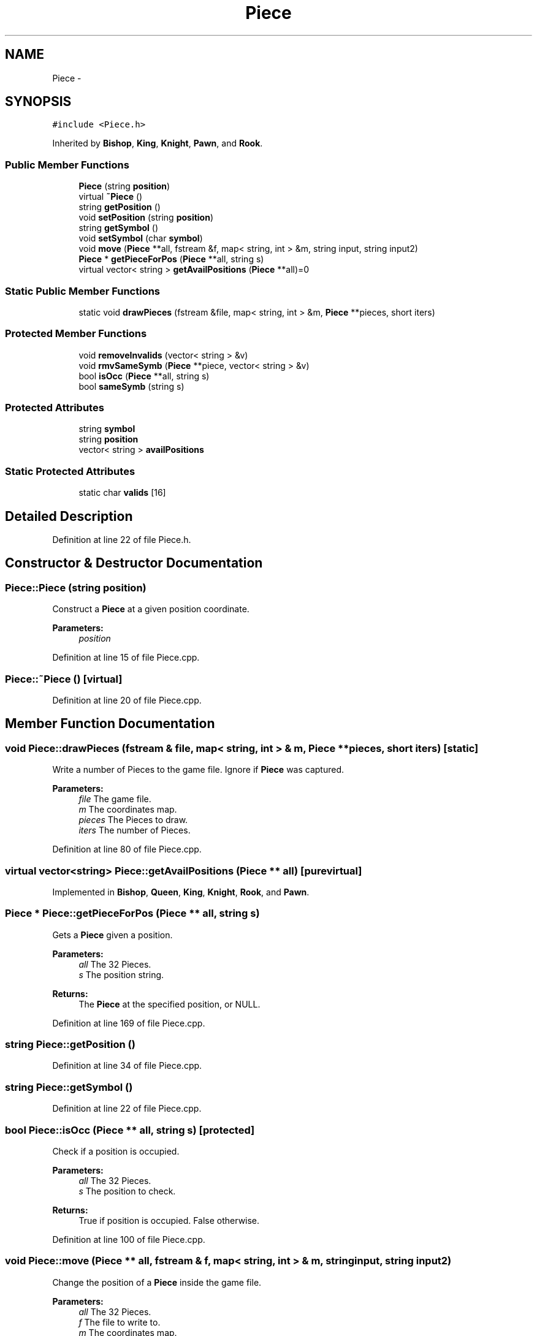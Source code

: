 .TH "Piece" 3 "Wed May 31 2017" "Chess" \" -*- nroff -*-
.ad l
.nh
.SH NAME
Piece \- 
.SH SYNOPSIS
.br
.PP
.PP
\fC#include <Piece\&.h>\fP
.PP
Inherited by \fBBishop\fP, \fBKing\fP, \fBKnight\fP, \fBPawn\fP, and \fBRook\fP\&.
.SS "Public Member Functions"

.in +1c
.ti -1c
.RI "\fBPiece\fP (string \fBposition\fP)"
.br
.ti -1c
.RI "virtual \fB~Piece\fP ()"
.br
.ti -1c
.RI "string \fBgetPosition\fP ()"
.br
.ti -1c
.RI "void \fBsetPosition\fP (string \fBposition\fP)"
.br
.ti -1c
.RI "string \fBgetSymbol\fP ()"
.br
.ti -1c
.RI "void \fBsetSymbol\fP (char \fBsymbol\fP)"
.br
.ti -1c
.RI "void \fBmove\fP (\fBPiece\fP **all, fstream &f, map< string, int > &m, string input, string input2)"
.br
.ti -1c
.RI "\fBPiece\fP * \fBgetPieceForPos\fP (\fBPiece\fP **all, string s)"
.br
.ti -1c
.RI "virtual vector< string > \fBgetAvailPositions\fP (\fBPiece\fP **all)=0"
.br
.in -1c
.SS "Static Public Member Functions"

.in +1c
.ti -1c
.RI "static void \fBdrawPieces\fP (fstream &file, map< string, int > &m, \fBPiece\fP **pieces, short iters)"
.br
.in -1c
.SS "Protected Member Functions"

.in +1c
.ti -1c
.RI "void \fBremoveInvalids\fP (vector< string > &v)"
.br
.ti -1c
.RI "void \fBrmvSameSymb\fP (\fBPiece\fP **piece, vector< string > &v)"
.br
.ti -1c
.RI "bool \fBisOcc\fP (\fBPiece\fP **all, string s)"
.br
.ti -1c
.RI "bool \fBsameSymb\fP (string s)"
.br
.in -1c
.SS "Protected Attributes"

.in +1c
.ti -1c
.RI "string \fBsymbol\fP"
.br
.ti -1c
.RI "string \fBposition\fP"
.br
.ti -1c
.RI "vector< string > \fBavailPositions\fP"
.br
.in -1c
.SS "Static Protected Attributes"

.in +1c
.ti -1c
.RI "static char \fBvalids\fP [16]"
.br
.in -1c
.SH "Detailed Description"
.PP 
Definition at line 22 of file Piece\&.h\&.
.SH "Constructor & Destructor Documentation"
.PP 
.SS "Piece::Piece (string position)"
Construct a \fBPiece\fP at a given position coordinate\&. 
.PP
\fBParameters:\fP
.RS 4
\fIposition\fP 
.RE
.PP

.PP
Definition at line 15 of file Piece\&.cpp\&.
.SS "Piece::~Piece ()\fC [virtual]\fP"

.PP
Definition at line 20 of file Piece\&.cpp\&.
.SH "Member Function Documentation"
.PP 
.SS "void Piece::drawPieces (fstream & file, map< string, int > & m, \fBPiece\fP ** pieces, short iters)\fC [static]\fP"
Write a number of Pieces to the game file\&. Ignore if \fBPiece\fP was captured\&. 
.PP
\fBParameters:\fP
.RS 4
\fIfile\fP The game file\&. 
.br
\fIm\fP The coordinates map\&. 
.br
\fIpieces\fP The Pieces to draw\&. 
.br
\fIiters\fP The number of Pieces\&. 
.RE
.PP

.PP
Definition at line 80 of file Piece\&.cpp\&.
.SS "virtual vector<string> Piece::getAvailPositions (\fBPiece\fP ** all)\fC [pure virtual]\fP"

.PP
Implemented in \fBBishop\fP, \fBQueen\fP, \fBKing\fP, \fBKnight\fP, \fBRook\fP, and \fBPawn\fP\&.
.SS "\fBPiece\fP * Piece::getPieceForPos (\fBPiece\fP ** all, string s)"
Gets a \fBPiece\fP given a position\&. 
.PP
\fBParameters:\fP
.RS 4
\fIall\fP The 32 Pieces\&. 
.br
\fIs\fP The position string\&. 
.RE
.PP
\fBReturns:\fP
.RS 4
The \fBPiece\fP at the specified position, or NULL\&. 
.RE
.PP

.PP
Definition at line 169 of file Piece\&.cpp\&.
.SS "string Piece::getPosition ()"

.PP
Definition at line 34 of file Piece\&.cpp\&.
.SS "string Piece::getSymbol ()"

.PP
Definition at line 22 of file Piece\&.cpp\&.
.SS "bool Piece::isOcc (\fBPiece\fP ** all, string s)\fC [protected]\fP"
Check if a position is occupied\&. 
.PP
\fBParameters:\fP
.RS 4
\fIall\fP The 32 Pieces\&. 
.br
\fIs\fP The position to check\&. 
.RE
.PP
\fBReturns:\fP
.RS 4
True if position is occupied\&. False otherwise\&. 
.RE
.PP

.PP
Definition at line 100 of file Piece\&.cpp\&.
.SS "void Piece::move (\fBPiece\fP ** all, fstream & f, map< string, int > & m, string input, string input2)"
Change the position of a \fBPiece\fP inside the game file\&. 
.PP
\fBParameters:\fP
.RS 4
\fIall\fP The 32 Pieces\&. 
.br
\fIf\fP The file to write to\&. 
.br
\fIm\fP The coordinates map\&. 
.br
\fIinput\fP The selected position\&. 
.br
\fIinput2\fP The destination position\&. 
.RE
.PP

.PP
Definition at line 52 of file Piece\&.cpp\&.
.SS "void Piece::removeInvalids (vector< string > & v)\fC [protected]\fP"
Removes all invalid positions\&. See 'bool invalid(string p)' for details\&. 
.PP
\fBParameters:\fP
.RS 4
\fIv\fP The vector containing valid and invalid positions\&. 
.RE
.PP

.PP
Definition at line 134 of file Piece\&.cpp\&.
.SS "void Piece::rmvSameSymb (\fBPiece\fP ** all, vector< string > & v)\fC [protected]\fP"
Remove positions where our teams pieces are\&. 
.PP
\fBParameters:\fP
.RS 4
\fIall\fP The 32 Pieces\&. 
.br
\fIv\fP The vector containing positions of our team and enemies\&. 
.RE
.PP

.PP
Definition at line 144 of file Piece\&.cpp\&.
.SS "bool Piece::sameSymb (string s)\fC [protected]\fP"

.SS "void Piece::setPosition (string position)"

.PP
Definition at line 39 of file Piece\&.cpp\&.
.SS "void Piece::setSymbol (char symbol)"

.PP
Definition at line 27 of file Piece\&.cpp\&.
.SH "Member Data Documentation"
.PP 
.SS "vector<string> Piece::availPositions\fC [protected]\fP"

.PP
Definition at line 40 of file Piece\&.h\&.
.SS "string Piece::position\fC [protected]\fP"

.PP
Definition at line 39 of file Piece\&.h\&.
.SS "string Piece::symbol\fC [protected]\fP"

.PP
Definition at line 38 of file Piece\&.h\&.
.SS "char Piece::valids\fC [static]\fP, \fC [protected]\fP"
\fBInitial value:\fP
.PP
.nf
= {
    'A', 'B', 'C', 'D', 'E', 'F', 'G', 'H',
    '0', '1', '2', '3', '4', '5', '6', '7'
}
.fi
Depreciated\&. 
.PP
Definition at line 41 of file Piece\&.h\&.

.SH "Author"
.PP 
Generated automatically by Doxygen for Chess from the source code\&.
